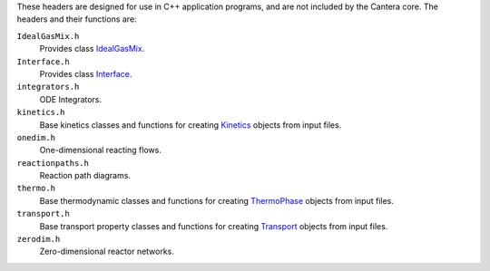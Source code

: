 .. title: C++ Header Files

.. jumbotron::

   .. raw:: html

      <h1 class="display-3">C++ Header Files</h1>

   .. class:: lead

      Cantera provides some header files designed for use in C++ application
      programs. These are designed to include those portions of Cantera needed for
      particular types of calculations.

These headers are designed for use in C++ application programs, and are not
included by the Cantera core. The headers and their functions are:

``IdealGasMix.h``
    Provides class `IdealGasMix <{{% ct_docs doxygen/html/classCantera_1_1IdealGasMix.html %}}>`__.

``Interface.h``
    Provides class `Interface <{{% ct_docs doxygen/html/classCantera_1_1Interface.html %}}>`__.

``integrators.h``
    ODE Integrators.

``kinetics.h``
    Base kinetics classes and functions for creating
    `Kinetics <{{% ct_docs doxygen/html/classCantera_1_1Kinetics.html %}}>`__ objects from
    input files.

``onedim.h``
    One-dimensional reacting flows.

``reactionpaths.h``
    Reaction path diagrams.

``thermo.h``
    Base thermodynamic classes and functions for creating
    `ThermoPhase <{{% ct_docs doxygen/html/classCantera_1_1ThermoPhase.html %}}>`__
    objects from input files.

``transport.h``
    Base transport property classes and functions for creating
    `Transport <{{% ct_docs doxygen/html/classCantera_1_1Transport.html %}}>`__
    objects from input files.

``zerodim.h``
    Zero-dimensional reactor networks.

.. container:: container

   .. container:: row

      .. container:: col-4 text-left

         .. container:: btn btn-primary
            :tagname: a
            :attributes: href=compiling.html
                         title="Compiling Cantera C++ Applications"

            Previous: Compiling Cantera C++ Applications

      .. container:: col-4 text-center

         .. container:: btn btn-primary
            :tagname: a
            :attributes: href=index.html
                         title="C++ Interface Tutorial"

            Return: C++ Interface Tutorial

      .. container:: col-4 text-right

         .. container:: btn btn-primary
            :tagname: a
            :attributes: href=simple-example.html
                         title="A Very Simple C++ Program"

            Next: A Very Simple C++ Program
